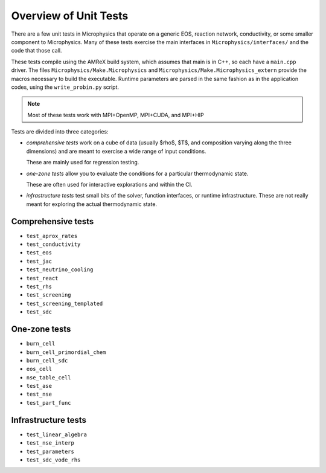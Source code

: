 **********************
Overview of Unit Tests
**********************

There are a few unit tests in Microphysics that operate on a generic
EOS, reaction network, conductivity, or some smaller component to
Microphysics.  Many of these tests exercise the main interfaces in
``Microphysics/interfaces/`` and the code that those call.

These tests compile using the AMReX build system, which assumes that
main is in C++, so each have a ``main.cpp`` driver.  The files
``Microphysics/Make.Microphysics`` and
``Microphysics/Make.Microphysics_extern`` provide the macros necessary
to build the executable. Runtime parameters are parsed in the same
fashion as in the application codes, using the ``write_probin.py``
script.

.. note::

   Most of these tests work with MPI+OpenMP, MPI+CUDA, and MPI+HIP

Tests are divided into three categories:

* *comprehensive tests* work on a cube of data (usually
  $\rho$, $T$, and composition varying along the three dimensions) and
  are meant to exercise a wide range of input conditions.

  These are mainly used for regression testing.

* *one-zone tests* allow you to evaluate the conditions for a
  particular thermodynamic state.

  These are often used for interactive explorations and within the CI.

* *infrastructure tests* test small bits of the solver, function
  interfaces, or runtime infrastructure.  These are not really meant for
  exploring the actual thermodynamic state.



Comprehensive tests
===================

* ``test_aprox_rates``

* ``test_conductivity``

* ``test_eos``

* ``test_jac``

* ``test_neutrino_cooling``

* ``test_react``

* ``test_rhs``

* ``test_screening``

* ``test_screening_templated``

* ``test_sdc``



One-zone tests
==============

* ``burn_cell``

* ``burn_cell_primordial_chem``

* ``burn_cell_sdc``

* ``eos_cell``

* ``nse_table_cell``

* ``test_ase``

* ``test_nse``

* ``test_part_func``


Infrastructure tests
====================

* ``test_linear_algebra``

* ``test_nse_interp``

* ``test_parameters``

* ``test_sdc_vode_rhs``
